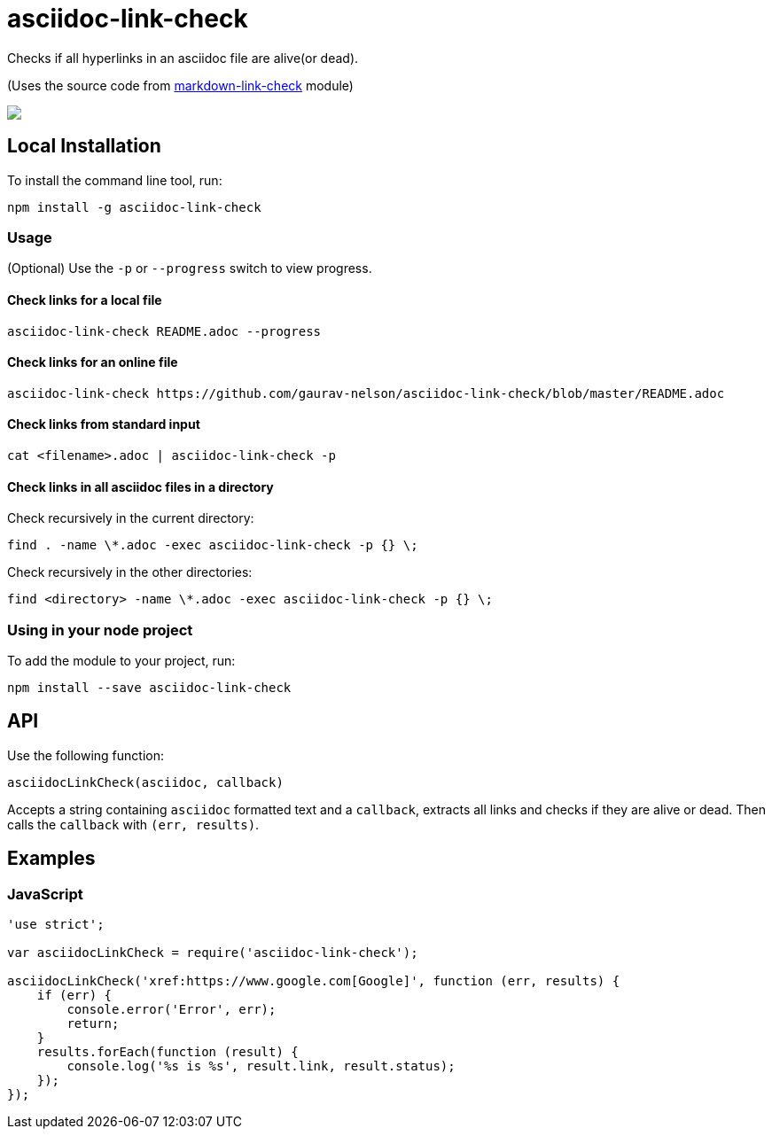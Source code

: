 = asciidoc-link-check
Checks if all hyperlinks in an asciidoc file are alive(or dead).

(Uses the source code from https://github.com/tcort/markdown-link-check[markdown-link-check] module)

++++
<a href="https://asciinema.org/a/TsMPXxqz92aJIeYhUQTsxbpjn?autoplay=1"><img src="https://raw.githubusercontent.com/gaurav-nelson/asciidoc-link-check/master/scr-rec.gif"/></a>
++++

== Local Installation
To install the command line tool, run:
[source, bash]
----
npm install -g asciidoc-link-check
----

=== Usage
(Optional) Use the `-p` or `--progress` switch to view progress.

==== Check links for a local file
[source,bash]
----
asciidoc-link-check README.adoc --progress
----

==== Check links for an online file
[source,bash]
----
asciidoc-link-check https://github.com/gaurav-nelson/asciidoc-link-check/blob/master/README.adoc
----

==== Check links from standard input
[source,bash]
----
cat <filename>.adoc | asciidoc-link-check -p
----

==== Check links in all asciidoc files in a directory

Check recursively in the current directory:
[source,bash]
----
find . -name \*.adoc -exec asciidoc-link-check -p {} \;
----

Check recursively in the other directories:
[source,bash]
----
find <directory> -name \*.adoc -exec asciidoc-link-check -p {} \;
----

=== Using in your node project
To add the module to your project, run:
[source, bash]
----
npm install --save asciidoc-link-check
----

== API
Use the following function:

[source, javascript]
----
asciidocLinkCheck(asciidoc, callback)
----
Accepts a string containing `asciidoc` formatted text and a `callback`, extracts all links and checks if they are alive or dead. Then calls the `callback` with `(err, results)`.

== Examples
=== JavaScript
[source,javascript]
----
'use strict';

var asciidocLinkCheck = require('asciidoc-link-check');

asciidocLinkCheck('xref:https://www.google.com[Google]', function (err, results) {
    if (err) {
        console.error('Error', err);
        return;
    }
    results.forEach(function (result) {
        console.log('%s is %s', result.link, result.status);
    });
});
----
